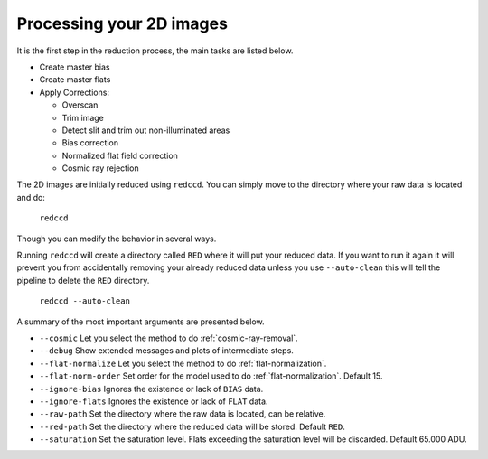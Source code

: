 Processing your 2D images
*************************

It is the first step in
the reduction process, the main tasks are listed below.

- Create master bias
- Create master flats
- Apply Corrections:

  + Overscan
  + Trim image
  + Detect slit and trim out non-illuminated areas
  + Bias correction
  + Normalized flat field correction
  + Cosmic ray rejection

The 2D images are initially reduced using ``redccd``. You can simply move to the
directory where your raw data is located and do:

  ``redccd``

Though you can modify the behavior in several ways.

Running ``redccd`` will create a directory called ``RED`` where it will put your
reduced data. If you want to run it again it will prevent you from accidentally
removing your already reduced data unless you use ``--auto-clean`` this will
tell the pipeline to delete the ``RED`` directory.

  ``redccd --auto-clean``

A summary of the most important arguments are presented below.

- ``--cosmic`` Let you select the method to do :ref:`cosmic-ray-removal`.
- ``--debug`` Show extended messages and plots of intermediate steps.
- ``--flat-normalize`` Let you select the method to do :ref:`flat-normalization`.
- ``--flat-norm-order`` Set order for the model used to do
  :ref:`flat-normalization`. Default 15.
- ``--ignore-bias`` Ignores the existence or lack of ``BIAS`` data.
- ``--ignore-flats`` Ignores the existence or lack of ``FLAT`` data.
- ``--raw-path`` Set the directory where the raw data is located, can be relative.
- ``--red-path`` Set the directory where the reduced data will be stored. Default ``RED``.
- ``--saturation`` Set the saturation level. Flats exceeding the saturation
  level will be discarded. Default 65.000 ADU.








